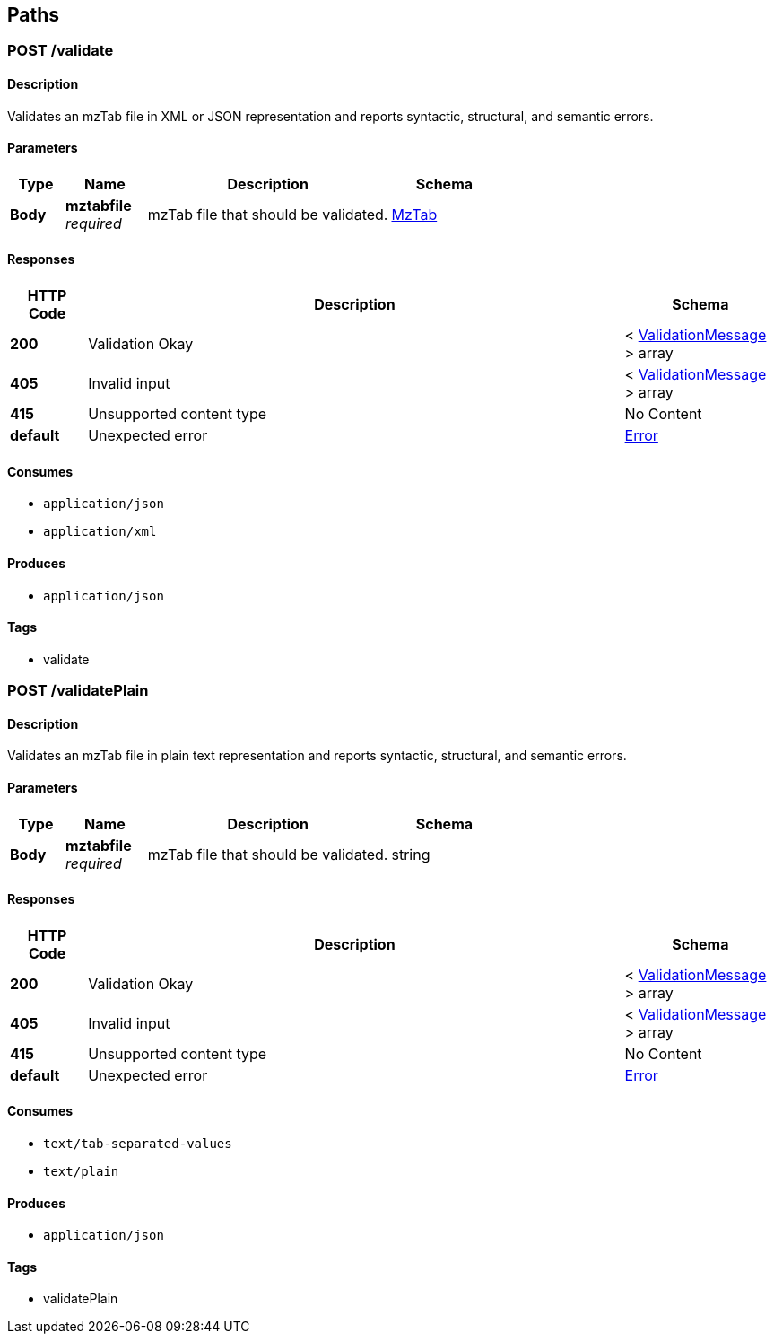 
[[_paths]]
== Paths

[[_validatemztabfile]]
=== POST /validate

==== Description
Validates an mzTab file in XML or JSON representation and reports syntactic, structural, and semantic
errors.


==== Parameters

[options="header", cols=".^2,.^3,.^9,.^4"]
|===
|Type|Name|Description|Schema
|**Body**|**mztabfile** +
__required__|mzTab file that should be validated.|<<_mztab,MzTab>>
|===


==== Responses

[options="header", cols=".^2,.^14,.^4"]
|===
|HTTP Code|Description|Schema
|**200**|Validation Okay|< <<_validationmessage,ValidationMessage>> > array
|**405**|Invalid input|< <<_validationmessage,ValidationMessage>> > array
|**415**|Unsupported content type|No Content
|**default**|Unexpected error|<<_error,Error>>
|===


==== Consumes

* `application/json`
* `application/xml`


==== Produces

* `application/json`


==== Tags

* validate


[[_validateplainmztabfile]]
=== POST /validatePlain

==== Description
Validates an mzTab file in plain text representation and reports syntactic, structural, and semantic
errors.


==== Parameters

[options="header", cols=".^2,.^3,.^9,.^4"]
|===
|Type|Name|Description|Schema
|**Body**|**mztabfile** +
__required__|mzTab file that should be validated.|string
|===


==== Responses

[options="header", cols=".^2,.^14,.^4"]
|===
|HTTP Code|Description|Schema
|**200**|Validation Okay|< <<_validationmessage,ValidationMessage>> > array
|**405**|Invalid input|< <<_validationmessage,ValidationMessage>> > array
|**415**|Unsupported content type|No Content
|**default**|Unexpected error|<<_error,Error>>
|===


==== Consumes

* `text/tab-separated-values`
* `text/plain`


==== Produces

* `application/json`


==== Tags

* validatePlain



